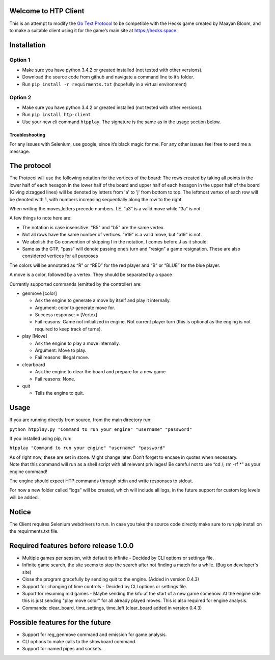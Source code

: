 Welcome to HTP Client
=====================

This is an attempt to modify the `Go Text Protocol`_ to be competible
with the Hecks game created by Maayan Bloom, and to make a suitable
client using it for the game’s main site at https://hecks.space.

Installation
============

Option 1
~~~~~~~~

-  Make sure you have python 3.4.2 or greated installed (not tested with
   other versions).
-  Download the source code from github and navigate a command line to
   it’s folder.
-  Run ``pip install -r requirments.txt`` (hopefully in a virtual
   environment)

Option 2
~~~~~~~~

-  Make sure you have python 3.4.2 or greated installed (not tested with
   other versions).
-  Run ``pip install htp-client``
-  Use your new cli command ``htpplay``. The signature is the same as in
   the usage section below.

Troubleshooting
---------------

For any issues with Selenium, use google, since it’s black magic for me.
For any other issues feel free to send me a message.

The protocol
============

The Protocol will use the following notation for the vertices of the board:
The rows created by taking all points in the lower half of each hexagon in the lower half of the board and upper half of
each hexagon in the upper half of the board (Giving zizagged lines) will be denoted by letters from 'a' to 'j' from
bottom to top.
The leftmost vertex of each row will be denoted with 1, with numbers increasing sequentially along the row to the right.

When writing the moves,letters precede numbers. I.E. “a3” is a valid move while “3a” is
not.

A few things to note here are:

-  The notation is case insensitive. "B5" and "b5" are the same vertex.
-  Not all rows have the same number of vertices. "e19" is a valid move, but "a19" is not.
-  We abolish the Go convention of skipping I in the notation, I comes
   before J as it should.
-  Same as the GTP, “pass” will denote passing one’s turn and “resign” a
   game resignation. These are also considered vertices for all purposes

The colors will be annotated as “R” or “RED” for the red player and “B”
or “BLUE” for the blue player.

A move is a color, followed by a vertex. They should be separated by a space

Currently supported commands (emitted by the controller) are:

-  genmove [color]

   -  Ask the engine to generate a move by itself and play it
      internally.
   -  Argument: color to generate move for.
   -  Success response: = [Vertex]
   -  Fail reasons: Game not initialized in engine. Not current player
      turn (this is optional as the enging is not required to keep track
      of turns).

-  play [Move]

   -  Ask the engine to play a move internally.
   -  Argument: Move to play.
   -  Fail reasons: Illegal move.

- clearboard
  
  - Ask the engine to clear the board and prepare for a new game
  - Fail reasons: None.

- quit

  - Tells the engine to quit.

Usage
=====

If you are running directly from source, from the main directory run:

``python htpplay.py "Command to run your engine" "username" "password"``

If you installed using pip, run:

``htpplay "Command to run your engine" "username" "password"``

| As of right now, these are set in stone. Might change later. Don’t
  forget to encase in quotes when necessary.
| Note that this command will run as a shell script with all relevant
  privilages! Be careful not to use “cd /; rm -rf \*" as your engine
  command!

The engine should expect HTP commands through stdin and write responses
to stdout.

For now a new folder called “logs” will be created, which will include
all logs, in the future support for custom log levels will be added.

Notice
======

The Client requires Selenium webdrivers to run. In case you take the
source code directly make sure to run pip install on the requirments.txt
file.

Required features before release 1.0.0
======================================

+ Multiple games per session, with default to infinite - Decided by CLI options or settings file.
+ Infinite game search, the site seems to stop the search after not finding a match for a while. (Bug on developer's site)
+ Close the program gracefully by sending quit to the engine. (Added in version 0.4.3)
+ Support for changing of time controls - Decided by CLI options or settings file.
+ Suport for resuming mid games - Maybe sending the kifu at the start of a new game somehow. At the engine side this is just sending "play move color" for all already played moves. This is also required for engine analysis.
+ Commands: clear_board, time_settings, time_left (clear_board added in version 0.4.3)

Possible features for the future
================================

+ Support for reg_genmove command and emission for game analysis.
+ CLI options to make calls to the showboard command.
+ Support for named pipes and sockets.

.. _Go Text Protocol: http://www.lysator.liu.se/~gunnar/gtp/

.. |ScreenShot| image:: http://i.imgur.com/JHoGBal.jpg